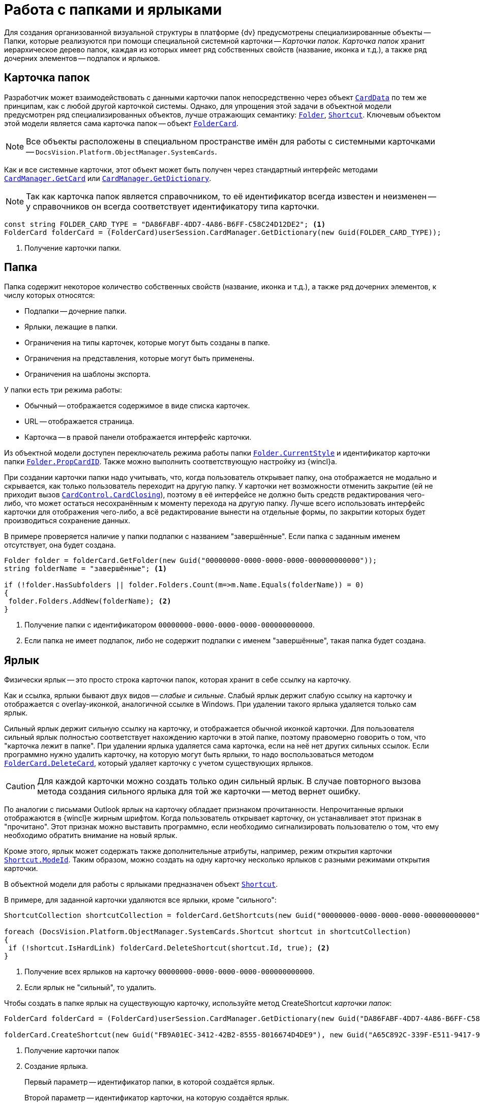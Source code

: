 = Работа с папками и ярлыками

Для создания организованной визуальной структуры в платформе {dv} предусмотрены специализированные объекты -- Папки, которые реализуются при помощи специальной системной карточки -- _Карточки папок_. _Карточка папок_ хранит иерархическое дерево папок, каждая из которых имеет ряд собственных свойств (название, иконка и т.д.), а также ряд дочерних элементов -- подпапок и ярлыков.

== Карточка папок

Разработчик может взаимодействовать с данными карточки папок непосредственно через объект `xref:Platform-ObjectManager-CardData:CardData_CL.adoc[CardData]` по тем же принципам, как с любой другой карточкой системы. Однако, для упрощения этой задачи в объектной модели предусмотрен ряд специализированных объектов, лучше отражающих семантику: `xref:Platform-ObjectManager-SystemCards:Folder_CL.adoc[Folder]`, `xref:Platform-ObjectManager-SystemCards:Shortcut_CL.adoc[Shortcut]`. Ключевым объектом этой модели является сама карточка папок -- объект `xref:Platform-ObjectManager-SystemCards:FolderCard_CL.adoc[FolderCard]`.

[NOTE]
====
Все объекты расположены в специальном пространстве имён для работы с системными карточками -- `DocsVision.Platform.ObjectManager.SystemCards`.
====

Как и все системные карточки, этот объект может быть получен через стандартный интерфейс методами `xref:Platform-ObjectManager-CardManager:CardManager.GetCard_MT.adoc[CardManager.GetCard]` или `xref:Platform-ObjectManager-CardManager:CardManager.GetDictionary_MT.adoc[CardManager.GetDictionary]`.

[NOTE]
====
Так как карточка папок является справочником, то её идентификатор всегда известен и неизменен -- у справочников он всегда соответствует идентификатору типа карточки.
====

[source,csharp]
----
const string FOLDER_CARD_TYPE = "DA86FABF-4DD7-4A86-B6FF-C58C24D12DE2"; <.>
FolderCard folderCard = (FolderCard)userSession.CardManager.GetDictionary(new Guid(FOLDER_CARD_TYPE));
----
<.> Получение карточки папки.

== Папка

Папка содержит некоторое количество собственных свойств (название, иконка и т.д.), а также ряд дочерних элементов, к числу которых относятся:

* Подпапки -- дочерние папки.
* Ярлыки, лежащие в папки.
* Ограничения на типы карточек, которые могут быть созданы в папке.
* Ограничения на представления, которые могут быть применены.
* Ограничения на шаблоны экспорта.

.У папки есть три режима работы:
* Обычный -- отображается содержимое в виде списка карточек.
* URL -- отображается страница.
* Карточка -- в правой панели отображается интерфейс карточки.

Из объектной модели доступен переключатель режима работы папки `xref:Platform-ObjectManager-SystemCards:Folder.CurrentStyle_PR.adoc[Folder.CurrentStyle]` и идентификатор карточки папки `xref:Platform-ObjectManager-SystemCards:Folder.PropCardId_PR.adoc[Folder.PropCardID]`. Также можно выполнить соответствующую настройку из {wincl}а.

При создании карточки папки надо учитывать, что, когда пользователь открывает папку, она отображается не модально и скрывается, как только пользователь переходит на другую папку. У карточки нет возможности отменить закрытие (ей не приходит вызов `xref:Platform-WinForms:CardControl.CardClosing_EV.adoc[CardControl.CardClosing]`), поэтому в её интерфейсе не должно быть средств редактирования чего-либо, что может остаться несохранённым к моменту перехода на другую папку. Лучше всего использовать интерфейс карточки для отображения чего-либо, а всё редактирование вынести на отдельные формы, по закрытии которых будет производиться сохранение данных.

В примере проверяется наличие у папки подпапки с названием "завершённые". Если папка с заданным именем отсутствует, она будет создана.

[source,csharp]
----
Folder folder = folderCard.GetFolder(new Guid("00000000-0000-0000-0000-000000000000"));
string folderName = "завершённые"; <.>

if (!folder.HasSubfolders || folder.Folders.Count(m=>m.Name.Equals(folderName)) = 0)
{
 folder.Folders.AddNew(folderName); <.>
}
----
<.> Получение папки с идентификатором `00000000-0000-0000-0000-000000000000`.
<.> Если папка не имеет подпапок, либо не содержит подпапки с именем "завершённые", такая папка будет создана.

== Ярлык

Физически ярлык -- это просто строка карточки папок, которая хранит в себе ссылку на карточку.

Как и ссылка, ярлыки бывают двух видов -- _слабые_ и _сильные_. Слабый ярлык держит слабую ссылку на карточку и отображается с overlay-иконкой, аналогичной ссылке в Windows. При удалении такого ярлыка удаляется только сам ярлык.

Сильный ярлык держит сильную ссылку на карточку, и отображается обычной иконкой карточки. Для пользователя сильный ярлык полностью соответствует нахождению карточки в этой папке, поэтому правомерно говорить о том, что "карточка лежит в папке". При удалении ярлыка удаляется сама карточка, если на неё нет других сильных ссылок. Если программно нужно удалить карточку, на которую могут быть ярлыки, то надо воспользоваться методом `xref:Platform-ObjectManager-SystemCards:FolderCard.DeleteCard_MT.adoc[FolderCard.DeleteCard]`, который удаляет карточку с учетом существующих ярлыков.

[CAUTION]
====
Для каждой карточки можно создать только один сильный ярлык. В случае повторного вызова метода создания сильного ярлыка для той же карточки -- метод вернет ошибку.
====

По аналогии с письмами Outlook ярлык на карточку обладает признаком прочитанности. Непрочитанные ярлыки отображаются в {wincl}е жирным шрифтом. Когда пользователь открывает карточку, он устанавливает этот признак в "прочитано". Этот признак можно выставить программно, если необходимо сигнализировать пользователю о том, что ему необходимо обратить внимание на новый ярлык.

Кроме этого, ярлык может содержать также дополнительные атрибуты, например, режим открытия карточки `xref:Platform-ObjectManager-SystemCards:Shortcut.ModeId_PR.adoc[Shortcut.ModeId]`. Таким образом, можно создать на одну карточку несколько ярлыков с разными режимами открытия карточки.

В объектной модели для работы с ярлыками предназначен объект `xref:Platform-ObjectManager-SystemCards:Shortcut_CL.adoc[Shortcut]`.

В примере, для заданной карточки удаляются все ярлыки, кроме "сильного":

[source,csharp]
----
ShortcutCollection shortcutCollection = folderCard.GetShortcuts(new Guid("00000000-0000-0000-0000-000000000000")); <.>

foreach (DocsVision.Platform.ObjectManager.SystemCards.Shortcut shortcut in shortcutCollection)
{
 if (!shortcut.IsHardLink) folderCard.DeleteShortcut(shortcut.Id, true); <.>
}
----
<.> Получение всех ярлыков на карточку `00000000-0000-0000-0000-000000000000`.
<.> Если ярлык не "сильный", то удалить.

Чтобы создать в папке ярлык на существующую карточку, используйте метод CreateShortcut _карточки папок_:

[source,csharp]
----
FolderCard folderCard = (FolderCard)userSession.CardManager.GetDictionary(new Guid("DA86FABF-4DD7-4A86-B6FF-C58C24D12DE2")); <.>

folderCard.CreateShortcut(new Guid("FB9A01EC-3412-42B2-8555-8016674D4DE9"), new Guid("A65C892C-339F-E511-9417-90E6BA57B9F8"), false); <.>
----
<.> Получение карточки папок
<.> Создание ярлыка.
+
Первый параметр -- идентификатор папки, в которой создаётся ярлык.
+
Второй параметр -- идентификатор карточки, на которую создаётся ярлык.
+
Третий параметр -- признак создания "сильного ярлыка".
